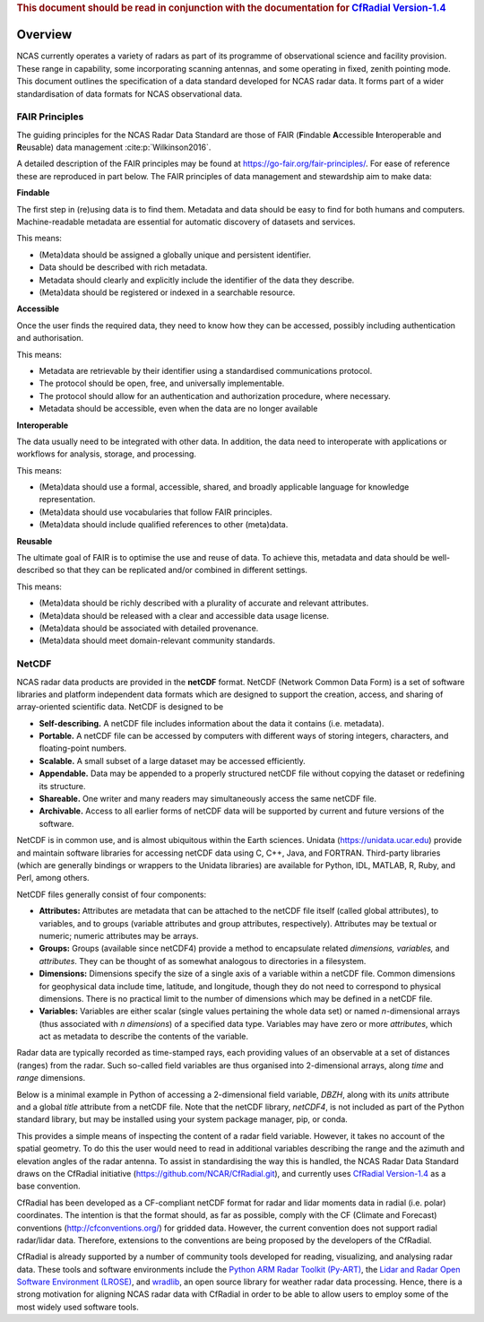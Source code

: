 .. rubric:: 
   This document should be read in conjunction with the documentation for  
   `CfRadial Version-1.4 <https://github.com/NCAR/CfRadial/blob/62cb351e16574baa9e7f2b54c6b93b13468077fb/docs/CfRadialDoc.v1.4.20160801.pdf>`_

========
Overview
========

NCAS currently operates a variety of radars as part of its programme of
observational science and facility provision.  These range in capability, some
incorporating scanning antennas, and some operating in fixed, zenith pointing
mode.  This document outlines the specification of a data standard developed for
NCAS radar data. It forms part of a wider standardisation of data formats for
NCAS observational data.


---------------
FAIR Principles
---------------
The guiding principles for the NCAS Radar Data Standard are those of FAIR
(**F**\ indable **A**\ ccessible **I**\ nteroperable and **R**\ eusable) data
management :cite:p:`Wilkinson2016`.

A detailed description of the FAIR principles may be found at
https://go-fair.org/fair-principles/.
For ease of reference these are reproduced in part below.
The FAIR principles of data management and stewardship aim to make data:

**Findable**

The first step in (re)using data is to find them. Metadata and data should be
easy to find for both humans and computers.  Machine-readable metadata are
essential for automatic discovery of datasets and services.

This means:

* (Meta)data should be assigned a globally unique and persistent identifier.
* Data should be described with rich metadata.
* Metadata should clearly and explicitly include the identifier of the data
  they describe.
* (Meta)data should be registered or indexed in a searchable resource.

**Accessible**

Once the user finds the required data, they need to know how they can be
accessed, possibly including authentication and authorisation.

This means:

* Metadata are retrievable by their identifier using a standardised
  communications protocol.
* The protocol should be open, free, and universally implementable.
* The protocol should allow for an authentication and authorization procedure,
  where necessary.
* Metadata should be accessible, even when the data are no longer available

**Interoperable**

The data usually need to be integrated with other data.  In addition, the data
need to interoperate with applications or workflows for analysis, storage, and
processing.

This means:

* (Meta)data should use a formal, accessible, shared, and broadly applicable
  language for knowledge representation.
* (Meta)data should use vocabularies that follow FAIR principles.
* (Meta)data should include qualified references to other (meta)data.

**Reusable**

The ultimate goal of FAIR is to optimise the use and reuse of data.
To achieve this, metadata and data should be well-described so that they can be
replicated and/or combined in different settings.

This means:

* (Meta)data should be richly described with a plurality of accurate and
  relevant attributes.
* (Meta)data should be released with a clear and accessible data usage license.
* (Meta)data should be associated with detailed provenance.
* (Meta)data should meet domain-relevant community standards.


------
NetCDF
------

NCAS radar data products are provided in the **netCDF** format.
NetCDF (Network Common Data Form) is a set of software libraries and platform
independent data formats which are designed to support the creation, access,
and sharing of array-oriented scientific data. NetCDF is designed to be

* **Self-describing.** A netCDF file includes information about the data it
  contains (i.e. metadata).
* **Portable.** A netCDF file can be accessed by computers with different ways
  of storing integers, characters, and floating-point numbers.
* **Scalable.** A small subset of a large dataset may be accessed efficiently.
* **Appendable.** Data may be appended to a properly structured netCDF file
  without copying the dataset or redefining its structure.
* **Shareable.** One writer and many readers may simultaneously access the same
  netCDF file.
* **Archivable.** Access to all earlier forms of netCDF data will be supported
  by current and future versions of the software.

NetCDF is in common use, and is almost ubiquitous within the Earth
sciences. Unidata (https://unidata.ucar.edu) provide and maintain software
libraries for accessing netCDF data using C, C++, Java, and FORTRAN.
Third-party libraries (which are generally bindings or wrappers to the Unidata
libraries) are available for Python, IDL, MATLAB, R, Ruby, and Perl, among
others.

NetCDF files generally consist of four components:

* **Attributes:** Attributes are metadata that can be attached to the netCDF
  file itself (called global attributes), to variables, and to groups (variable
  attributes and group attributes, respectively). Attributes may be textual or
  numeric; numeric attributes may be arrays.
* **Groups:** Groups (available since netCDF4) provide a method to encapsulate
  related *dimensions,* *variables,* and *attributes*. They can be thought of as
  somewhat analogous to directories in a filesystem.
* **Dimensions:** Dimensions specify the size of a single axis of a variable
  within a netCDF file. Common dimensions for geophysical data include time,
  latitude, and longitude, though they do not need to correspond to physical
  dimensions. There is no practical limit to the number of dimensions which may
  be defined in a netCDF file.
* **Variables:** Variables are either scalar (single values pertaining the
  whole data set) or named *n*\ -dimensional arrays (thus associated with *n*
  *dimensions*) of a specified data type. Variables may have zero or more
  *attributes*, which act as metadata to describe the contents of the variable.

Radar data are typically recorded as time-stamped rays, each providing values of
an observable at a set of distances (ranges) from the radar.
Such so-called field variables are thus organised into 2-dimensional arrays,
along *time* and *range* dimensions.

Below is a minimal example in Python of accessing a 2-dimensional field
variable, *DBZH*, along with its *units* attribute and a global *title*
attribute from a netCDF file. Note that the netCDF library,
*netCDF4*, is not included as part of the Python standard library, but may be
installed using your system package manager, pip, or conda.

.. code-block:: python
    :linenos:

    from netCDF4 import Dataset

    with Dataset('some_radar_file.nc', 'r') as nc:
        title = nc.title
        DBZH_units = nc['DBZH'].units
        DBZH_data = nc['DBZH'][:]

This provides a simple means of inspecting the content of a radar field variable.
However, it takes no account of the spatial geometry.
To do this the user would need to read in additional variables describing the
range and the azimuth and elevation angles of the radar antenna.
To assist in standardising the way this is handled, the NCAS Radar Data Standard
draws on the CfRadial initiative (https://github.com/NCAR/CfRadial.git), and
currently uses
`CfRadial Version-1.4 <https://github.com/NCAR/CfRadial/blob/62cb351e16574baa9e7f2b54c6b93b13468077fb/docs/CfRadialDoc.v1.4.20160801.pdf>`_
as a base convention.

CfRadial has been developed as a CF-compliant netCDF format for radar and lidar
moments data in radial (i.e. polar) coordinates.
The intention is that the format should, as far as possible, comply with the
CF (Climate and Forecast) conventions (http://cfconventions.org/)
for gridded data. However, the current convention does not support radial
radar/lidar data. Therefore, extensions to the conventions are being proposed by
the developers of the CfRadial.

CfRadial is already supported by a number of community tools developed for
reading, visualizing, and analysing radar data.  These tools and software
environments include the
`Python ARM Radar Toolkit (Py-ART) <https://arm-doe.github.io/pyart/>`_,
the `Lidar and Radar Open Software Environment (LROSE) <http://lrose.net/>`_, and
`wradlib <https://docs.wradlib.org/en/stable/>`_, an open source library for
weather radar data processing.  Hence, there is a strong motivation for aligning
NCAS radar data with CfRadial in order to be able to allow users to employ some
of the most widely used software tools.

